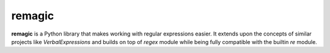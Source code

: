remagic
=======

**remagic** is a Python library that makes working with regular expressions easier.
It extends upon the concepts of similar projects like `VerbalExpressions`
and builds on top of `regex` module while being fully compatible with the builtin `re` module.

